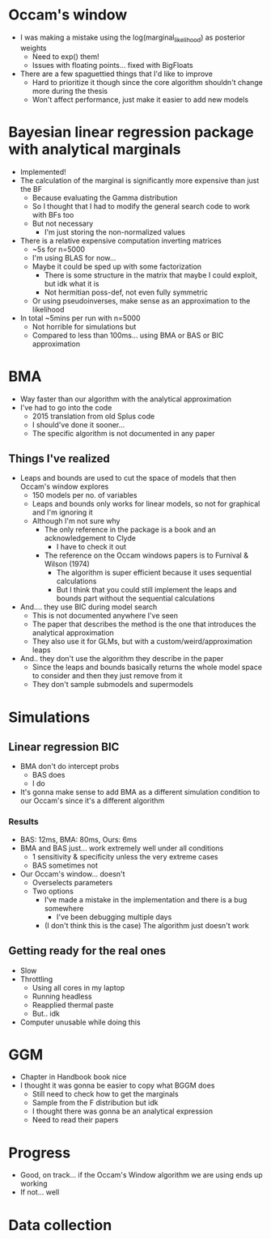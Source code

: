 * Occam's window
- I was making a mistake using the log(marginal_likelihood) as posterior weights
  - Need to exp() them!
  - Issues with floating points... fixed with BigFloats
- There are a few spaguettied things that I'd like to improve
  - Hard to prioritize it though since the core algorithm shouldn't change more during the thesis
  - Won't affect performance, just make it easier to add new models
* Bayesian linear regression package with analytical marginals
- Implemented!
- The calculation of the marginal is significantly more expensive than just the BF
  - Because evaluating the Gamma distribution
  - So I thought that I had to modify the general search code to work with BFs too
  - But not necessary
    - I'm just storing the non-normalized values
- There is a relative expensive computation inverting matrices
  - ~5s for n=5000
  - I'm using BLAS for now...
  - Maybe it could be sped up with some factorization
    - There is some structure in the matrix that maybe I could exploit, but idk what it is
    - Not hermitian poss-def, not even fully symmetric
  - Or using pseudoinverses, make sense as an approximation to the likelihood
- In total ~5mins per run with n=5000
  - Not horrible for simulations but
  - Compared to less than 100ms... using BMA or BAS or BIC approximation
* BMA
- Way faster than our algorithm with the analytical approximation
- I've had to go into the code
  - 2015 translation from old Splus code
  - I should've done it sooner...
  - The specific algorithm is not documented in any paper
** Things I've realized
- Leaps and bounds are used to cut the space of models that then Occam's window explores
  - 150 models per no. of variables
  - Leaps and bounds only works for linear models, so not for graphical and I'm ignoring it
  - Although I'm not sure why
    - The only reference in the package is a book and an acknowledgement to Clyde
      - I have to check it out
    - The reference on the Occam windows papers is to Furnival & Wilson (1974)
      - The algorithm is super efficient because it uses sequential calculations
      - But I think that you could still implement the leaps and bounds part without the sequential calculations
- And.... they use BIC during model search
  - This is not documented anywhere I've seen
  - The paper that describes the method is the one that introduces the analytical approximation
  - They also use it for GLMs, but with a custom/weird/approximation leaps
- And.. they don't use the algorithm they describe in the paper
  - Since the leaps and bounds basically returns the whole model space to consider and then they just remove from it
  - They don't sample submodels and supermodels
* Simulations
** Linear regression BIC
- BMA don't do intercept probs
  - BAS does
  - I do
- It's gonna make sense to add BMA as a different simulation condition to our Occam's since it's a different algorithm
*** Results
- BAS: 12ms, BMA: 80ms, Ours: 6ms
- BMA and BAS just... work extremely well under all conditions
  - 1 sensitivity & specificity unless the very extreme cases
  - BAS sometimes not
- Our Occam's window... doesn't
  - Overselects parameters
  - Two options
    - I've made a mistake in the implementation and there is a bug somewhere
      - I've been debugging multiple days
    - (I don't think this is the case) The algorithm just doesn't work
** Getting ready for the real ones
  - Slow
  - Throttling
    - Using all cores in my laptop
    - Running headless
    - Reapplied thermal paste
    - But.. idk
  - Computer unusable while doing this
* GGM
- Chapter in Handbook book nice
- I thought it was gonna be easier to copy what BGGM does
  - Still need to check how to get the marginals
  - Sample from the F distribution but idk
  - I thought there was gonna be an analytical expression
  - Need to read their papers
    
* Progress
- Good, on track... if the Occam's Window algorithm we are using ends up working
- If not... well
* Data collection
